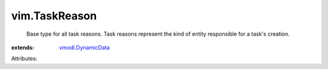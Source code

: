 .. _vmodl.DynamicData: ../vmodl/DynamicData.rst


vim.TaskReason
==============
  Base type for all task reasons. Task reasons represent the kind of entity responsible for a task's creation.
:extends: vmodl.DynamicData_

Attributes:
